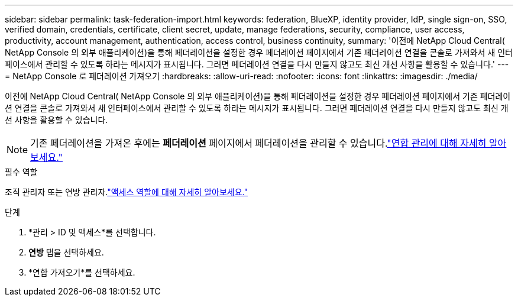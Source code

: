 ---
sidebar: sidebar 
permalink: task-federation-import.html 
keywords: federation, BlueXP, identity provider, IdP, single sign-on, SSO, verified domain, credentials, certificate, client secret, update, manage federations, security, compliance, user access, productivity, account management, authentication, access control, business continuity, 
summary: '이전에 NetApp Cloud Central( NetApp Console 의 외부 애플리케이션)을 통해 페더레이션을 설정한 경우 페더레이션 페이지에서 기존 페더레이션 연결을 콘솔로 가져와서 새 인터페이스에서 관리할 수 있도록 하라는 메시지가 표시됩니다.  그러면 페더레이션 연결을 다시 만들지 않고도 최신 개선 사항을 활용할 수 있습니다.' 
---
= NetApp Console 로 페더레이션 가져오기
:hardbreaks:
:allow-uri-read: 
:nofooter: 
:icons: font
:linkattrs: 
:imagesdir: ./media/


[role="lead"]
이전에 NetApp Cloud Central( NetApp Console 의 외부 애플리케이션)을 통해 페더레이션을 설정한 경우 페더레이션 페이지에서 기존 페더레이션 연결을 콘솔로 가져와서 새 인터페이스에서 관리할 수 있도록 하라는 메시지가 표시됩니다.  그러면 페더레이션 연결을 다시 만들지 않고도 최신 개선 사항을 활용할 수 있습니다.


NOTE: 기존 페더레이션을 가져온 후에는 *페더레이션* 페이지에서 페더레이션을 관리할 수 있습니다.link:task-federation-manage.html["연합 관리에 대해 자세히 알아보세요."]

.필수 역할
조직 관리자 또는 연방 관리자.link:reference-iam-predefined-roles.html["액세스 역할에 대해 자세히 알아보세요."]

.단계
. *관리 > ID 및 액세스*를 선택합니다.
. *연방* 탭을 선택하세요.
. *연합 가져오기*를 선택하세요.

